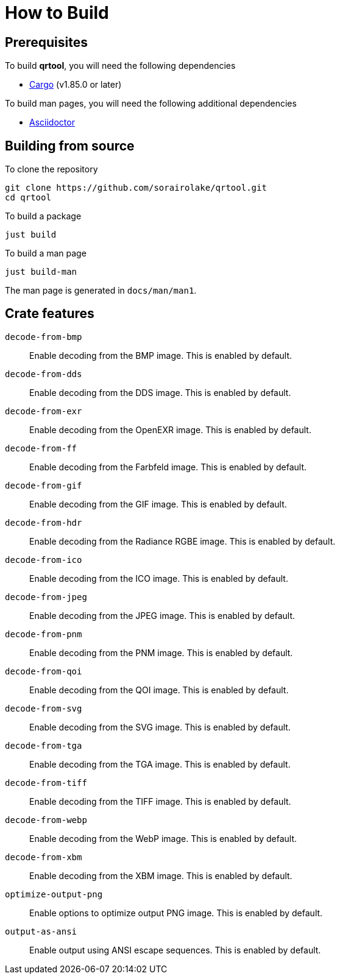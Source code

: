 // SPDX-FileCopyrightText: 2022 Shun Sakai
//
// SPDX-License-Identifier: CC-BY-4.0

= How to Build

== Prerequisites

.To build *qrtool*, you will need the following dependencies
* https://doc.rust-lang.org/stable/cargo/[Cargo] (v1.85.0 or later)

.To build man pages, you will need the following additional dependencies
* https://asciidoctor.org/[Asciidoctor]

== Building from source

.To clone the repository
[source,sh]
----
git clone https://github.com/sorairolake/qrtool.git
cd qrtool
----

.To build a package
[source,sh]
----
just build
----

.To build a man page
[source,sh]
----
just build-man
----

The man page is generated in `docs/man/man1`.

== Crate features

`decode-from-bmp`::

  Enable decoding from the BMP image. This is enabled by default.

`decode-from-dds`::

  Enable decoding from the DDS image. This is enabled by default.

`decode-from-exr`::

  Enable decoding from the OpenEXR image. This is enabled by default.

`decode-from-ff`::

  Enable decoding from the Farbfeld image. This is enabled by default.

`decode-from-gif`::

  Enable decoding from the GIF image. This is enabled by default.

`decode-from-hdr`::

  Enable decoding from the Radiance RGBE image. This is enabled by default.

`decode-from-ico`::

  Enable decoding from the ICO image. This is enabled by default.

`decode-from-jpeg`::

  Enable decoding from the JPEG image. This is enabled by default.

`decode-from-pnm`::

  Enable decoding from the PNM image. This is enabled by default.

`decode-from-qoi`::

  Enable decoding from the QOI image. This is enabled by default.

`decode-from-svg`::

  Enable decoding from the SVG image. This is enabled by default.

`decode-from-tga`::

  Enable decoding from the TGA image. This is enabled by default.

`decode-from-tiff`::

  Enable decoding from the TIFF image. This is enabled by default.

`decode-from-webp`::

  Enable decoding from the WebP image. This is enabled by default.

`decode-from-xbm`::

  Enable decoding from the XBM image. This is enabled by default.

`optimize-output-png`::

  Enable options to optimize output PNG image. This is enabled by default.

`output-as-ansi`::

  Enable output using ANSI escape sequences. This is enabled by default.
